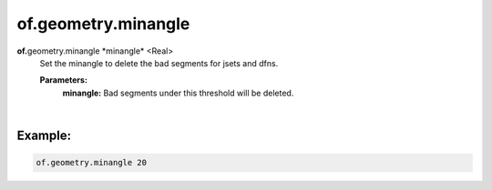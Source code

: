 of.geometry.minangle
====================

.. raw:: html

    <style> .red {color:#F64A8A; font-weight:bold;} </style>
    <style> .blue {color:#4169E1; font-weight:bold;} </style>

.. role:: red
.. role:: blue

**of.**\ :red:`geometry.minangle` :blue:`*minangle*` <Real>
    Set the minangle to delete the bad segments for jsets and dfns.
    
    **Parameters:**      
        **minangle:** Bad segments under this threshold will be deleted.
        
|

Example:
--------------------------------------------------------------------

.. code-block:: 

    of.geometry.minangle 20